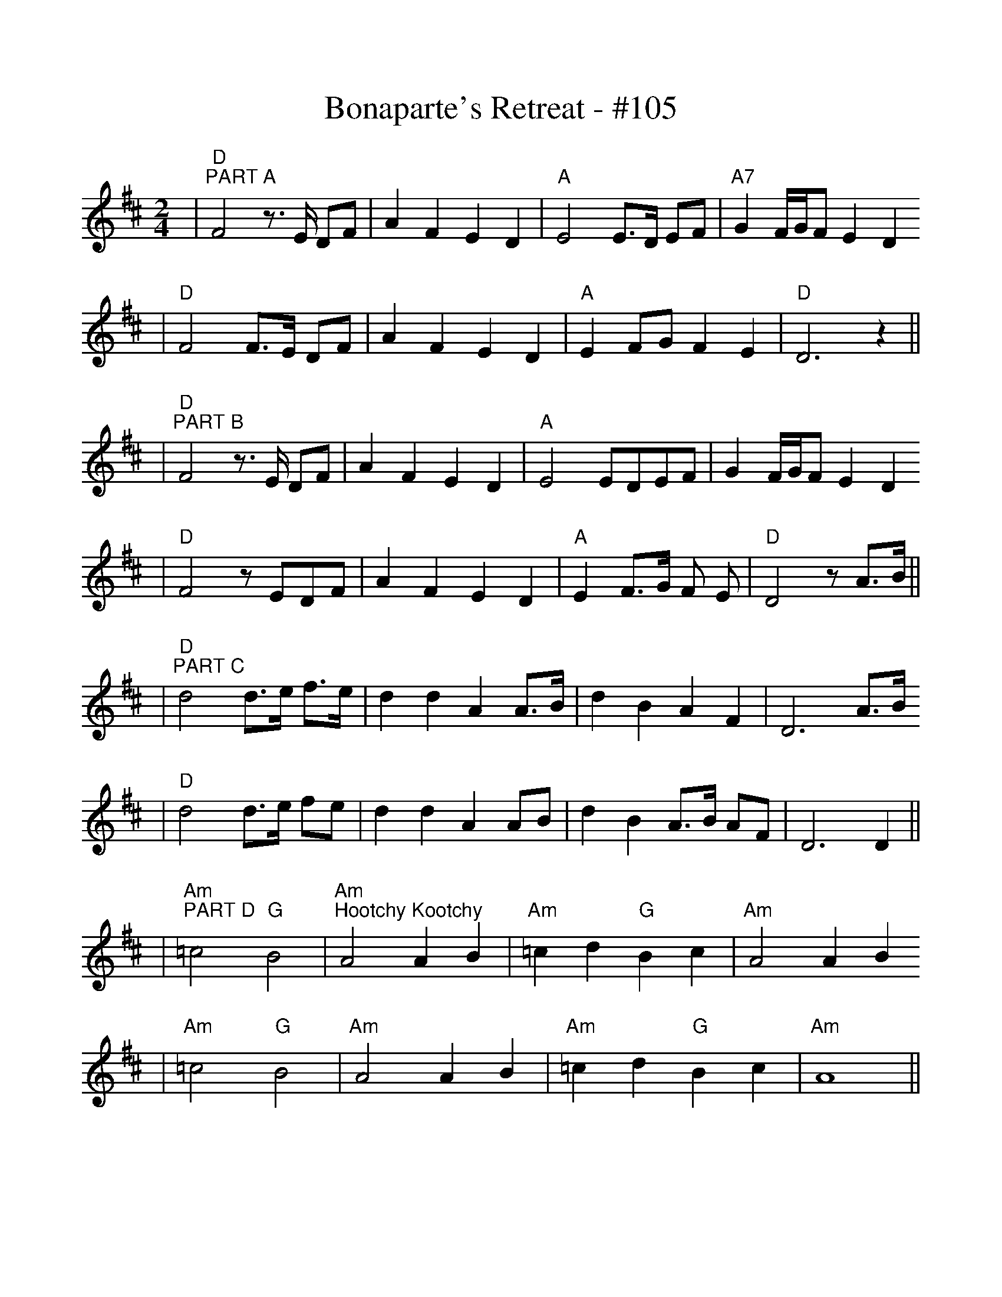 %%scale 1.0
%%format dulcimer.fmt
X:1
T:Bonaparte's Retreat - #105
M:2/4
L:1/8
K:D
N:Play ABC-ABD-A - and repeat
|"D""^PART A"F4 z3/2 E/2 DF|A2 F2 E2 D2|"A"E4 E3/2D/2 EF|"A7"G2 F/2G/2F E2 D2
|"D"F4 F3/2E/2 DF|A2 F2 E2 D2|"A"E2 FG F2 E2|"D"D6 z2||
%%vskip 0
|"D""^PART B"F4 z3/2 E/2 DF|A2 F2 E2 D2|"A"E4 EDEF|G2 F/2G/2F E2 D2
|"D"F4 z EDF|A2 F2 E2 D2|"A"E2 F3/2G/2 F E|"D"D4 z A3/2B/2||
%%vskip 0
|"D""^PART C"d4 d3/2e/2 f3/2e/2|d2 d2 A2 A3/2B/2|d2 B2 A2 F2|D6 A3/2B/2
|"D"d4 d3/2e/2 fe|d2 d2 A2 AB|d2 B2 A3/2B/2 AF|D6 D2||
%%vskip 0
|"Am""^PART D"=c4 "G"B4|"Am""^Hootchy Kootchy"A4 A2 B2|"Am"=c2 d2 "G"B2 c2|"Am"A4 A2 B2
|"Am"=c4 "G"B4|"Am"A4 A2 B2|"Am"=c2 d2 "G"B2 c2|"Am"A8||
